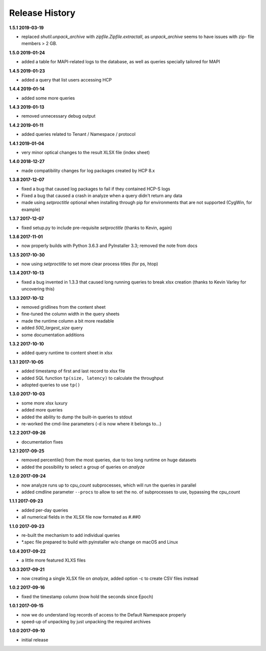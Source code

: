 Release History
===============

**1.5.1 2019-03-19**

*   replaced *shutil.unpack_archive* with *zipfile.Zipfile.extractall*, as *unpack_archive* seems to
    have issues with zip- file members > 2 GB.

**1.5.0 2019-01-24**

*   added a table for MAPI-related logs to the database, as well as queries
    specially tailored for MAPI

**1.4.5 2019-01-23**

*   added a query that list users accessing HCP

**1.4.4 2019-01-14**

*   added some more queries

**1.4.3 2019-01-13**

*   removed unnecessary debug output

**1.4.2 2019-01-11**

*   added queries related to Tenant / Namespace / protocol

**1.4.1 2019-01-04**

*   very minor optical changes to the result XLSX file (index sheet)

**1.4.0 2018-12-27**

*   made compatibility changes for log packages created by HCP 8.x

**1.3.8 2017-12-07**

*   fixed a bug that caused log packages to fail if they contained HCP-S logs
*   Fixed a bug that caused a crash in analyze when a query didn't return any
    data
*   made using *setproctitle* optional when installing through pip for
    environments that are not supported (CygWin, for example)

**1.3.7 2017-12-07**

*   fixed setup.py to include pre-requisite *setproctitle*
    (thanks to Kevin, again)

**1.3.6 2017-11-01**

*   now properly builds with Python 3.6.3 and PyInstaller 3.3; removed the note
    from docs

**1.3.5 2017-10-30**

*   now using *setproctitle* to set more clear process titles (for ps, htop)

**1.3.4 2017-10-13**

*   fixed a bug invented in 1.3.3 that caused long running queries to break
    xlsx creation (thanks to Kevin Varley for uncovering this)

**1.3.3 2017-10-12**

*   removed gridlines from the content sheet
*   fine-tuned the column width in the query sheets
*   made the runtime column a bit more readable
*   added *500_largest_size* query
*   some documentation additions

**1.3.2 2017-10-10**

*   added query runtime to content sheet in xlsx

**1.3.1 2017-10-05**

*   added timestamp of first and last record to xlsx file
*   added SQL function ``tp(size, latency)`` to calculate the throughput
*   adopted queries to use ``tp()``

**1.3.0 2017-10-03**

*   some more xlsx luxury
*   added more queries
*   added the ability to dump the built-in queries to stdout
*   re-worked the cmd-line parameters (-d is now where it belongs to...)

**1.2.2 2017-09-26**

*   documentation fixes

**1.2.1 2017-09-25**

*   removed percentile() from the most queries, due to too long runtime on
    huge datasets
*   added the possibility to select a group of queries on *analyze*

**1.2.0 2017-09-24**

*   now analyze runs up to cpu_count subprocesses, which will run the queries
    in parallel
*   added cmdline parameter ``--procs`` to allow to set the no. of
    subprocesses to use, bypassing the cpu_count

**1.1.1 2017-09-23**

*   added per-day queries
*   all numerical fields in the XLSX file now formated as #.##0

**1.1.0 2017-09-23**

*   re-built the mechanism to add individual queries
*   \*.spec file prepared to build with pyinstaller w/o change on macOS and
    Linux

**1.0.4 2017-09-22**

*   a little more featured XLXS files

**1.0.3 2017-09-21**

*   now creating a single XLSX file on *analyze*, added option -c to create
    CSV files instead

**1.0.2 2017-09-16**

*   fixed the timestamp column (now hold the seconds since Epoch)

**1.0.1 2017-09-15**

*   now we do understand log records of access to the Default Namespace properly
*   speed-up of unpacking by just unpacking the required archives

**1.0.0 2017-09-10**

*   initial release
